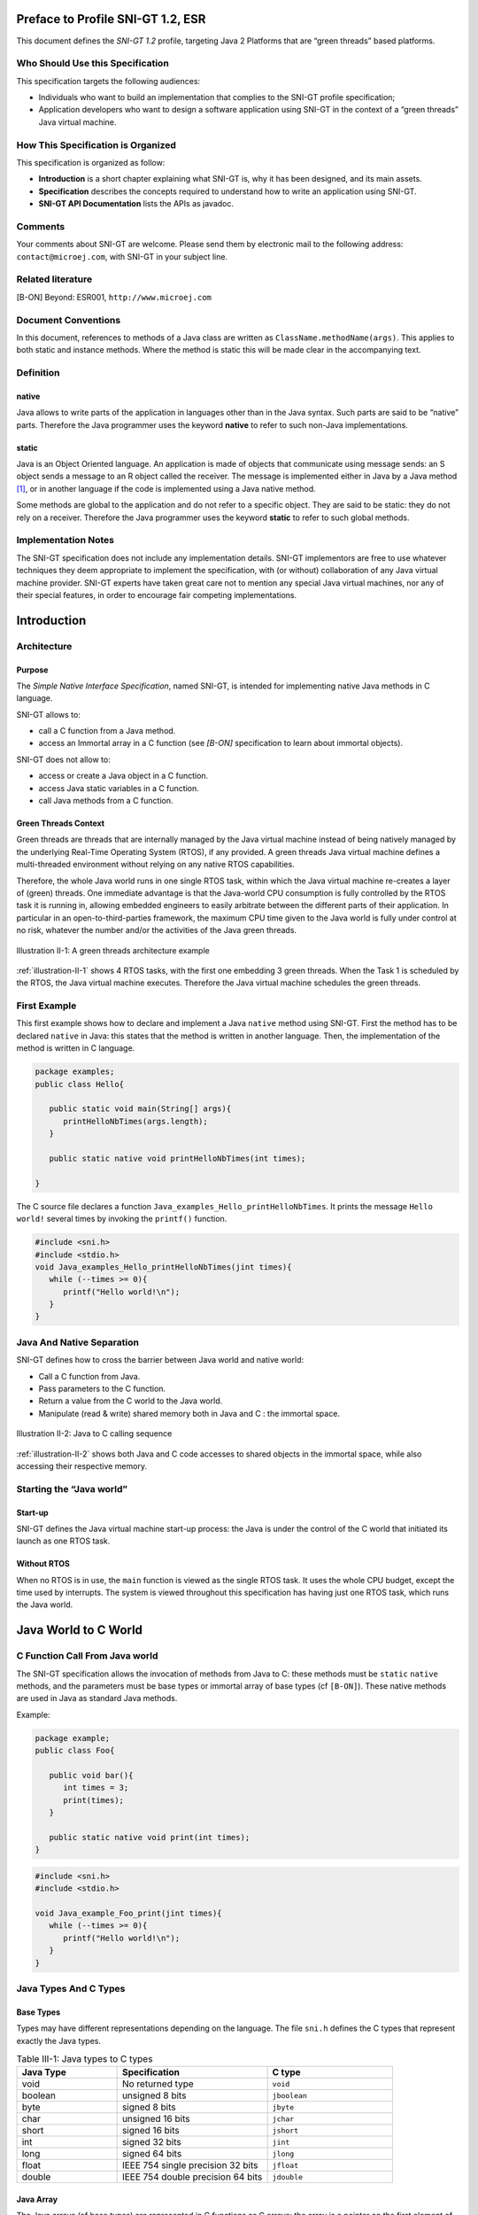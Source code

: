 Preface to Profile SNI-GT 1.2, ESR 
==================================

This document defines the *SNI-GT 1.2* profile, targeting Java 2 Platforms that are
“green threads” based platforms.

Who Should Use this Specification
---------------------------------

This specification targets the following audiences:

-  Individuals who want to build an implementation that complies to the
   SNI-GT profile specification;
-  Application developers who want to design a software application
   using SNI-GT in the context of a “green threads” Java virtual machine.

How This Specification is Organized
-----------------------------------

This specification is organized as follow:

-  **Introduction** is a short chapter explaining what SNI-GT is, why it has
   been designed, and its main assets.
-  **Specification** describes the concepts required to understand how
   to write an application using SNI-GT.
-  **SNI-GT API Documentation** lists the APIs as javadoc.

Comments
--------

Your comments about SNI-GT are welcome. Please send them by electronic mail to
the following address: ``contact@microej.com``, with SNI-GT in your subject line.

Related literature
------------------

[B-ON] Beyond: ESR001, ``http://www.microej.com``

Document Conventions
--------------------

In this document, references to methods of a Java class are written as
``ClassName.methodName(args)``. This applies to both static and instance
methods. Where the method is static this will be made clear in the
accompanying text.

Definition
----------

native
~~~~~~

Java allows to write parts of the application in languages other than in
the Java syntax. Such parts are said to be “native” parts. Therefore the
Java programmer uses the keyword **native** to refer to such non-Java
implementations.

static 
~~~~~~

Java is an Object Oriented language. An application is made of objects
that communicate using message sends: an S object sends a message to an
R object called the receiver. The message is implemented either in Java
by a Java method [1]_, or in another language if the code is implemented
using a Java native method.

Some methods are global to the application and do not refer to a
specific object. They are said to be static: they do not rely on a
receiver. Therefore the Java programmer uses the keyword **static** to
refer to such global methods.

Implementation Notes
--------------------

The SNI-GT specification does not include any implementation details.
SNI-GT implementors are free to use whatever techniques they deem appropriate
to implement the specification, with (or without) collaboration of any
Java virtual machine provider. SNI-GT experts have taken great care not to
mention any special Java virtual machines, nor any of their special
features, in order to encourage fair competing implementations.

Introduction
============

Architecture
------------

Purpose
~~~~~~~

The *Simple Native Interface Specification*, named SNI-GT, is intended for implementing native Java methods in C
language.

SNI-GT allows to:

-  call a C function from a Java method.
-  access an Immortal array in a C function (see *[B-ON]* specification
   to learn about immortal objects).

SNI-GT does not allow to:

-  access or create a Java object in a C function.
-  access Java static variables in a C function.
-  call Java methods from a C function.

Green Threads Context
~~~~~~~~~~~~~~~~~~~~~

Green threads are threads that are internally managed by the Java
virtual machine instead of being natively managed by the underlying
Real-Time Operating System (RTOS), if any provided. A green threads Java
virtual machine defines a multi-threaded environment without relying on
any native RTOS capabilities.

Therefore, the whole Java world runs in one single RTOS task, within
which the Java virtual machine re-creates a layer of (green) threads.
One immediate advantage is that the Java-world CPU consumption is fully
controlled by the RTOS task it is running in, allowing embedded
engineers to easily arbitrate between the different parts of their
application. In particular in an open-to-third-parties framework, the
maximum CPU time given to the Java world is fully under control at no
risk, whatever the number and/or the activities of the Java green
threads.

.. _illustration-II-1:
.. figure:: images/sni_spec/illust_II-1.png
  :align: center
  :width: 320px
  :height: 245px

  Illustration II-1: A green threads architecture example

:ref:`illustration-II-1` shows 4 RTOS tasks, with the first one embedding 3 green threads. When
the Task 1 is scheduled by the RTOS, the Java virtual machine executes.
Therefore the Java virtual machine schedules the green threads.

First Example
-------------

This first example shows how to declare and implement a Java ``native``
method using SNI-GT. First the method has to be declared ``native`` in Java:
this states that the method is written in another language. Then, the
implementation of the method is written in C language.

.. code-block:: java
    
   package examples;
   public class Hello{

      public static void main(String[] args){
         printHelloNbTimes(args.length);
      }

      public static native void printHelloNbTimes(int times);

   }

The C source file declares a function
``Java_examples_Hello_printHelloNbTimes``. It prints the message ``Hello
world!`` several times by invoking the ``printf()`` function.

.. code-block:: c

   #include <sni.h>
   #include <stdio.h>
   void Java_examples_Hello_printHelloNbTimes(jint times){ 
      while (--times >= 0){ 
         printf("Hello world!\n"); 
      } 
   } 

Java And Native Separation
--------------------------

SNI-GT defines how to cross the barrier between Java world and native world:

-  Call a C function from Java.
-  Pass parameters to the C function.
-  Return a value from the C world to the Java world.
-  Manipulate (read & write) shared memory both in Java and C : the
   immortal space.

.. _illustration-II-2:
.. figure:: images/sni_spec/illust_II-2.png
  :align: center
  :width: 613px
  :height: 440px

  Illustration II-2: Java to C calling sequence

:ref:`illustration-II-2` shows both Java and C code accesses to shared objects in the immortal
space, while also accessing their respective memory.

Starting the “Java world” 
--------------------------

Start-up
~~~~~~~~

SNI-GT defines the Java virtual machine start-up process: the Java is under the
control of the C world that initiated its launch as one RTOS task.

Without RTOS
~~~~~~~~~~~~

When no RTOS is in use, the ``main`` function is viewed as the single RTOS
task. It uses the whole CPU budget, except the time used by interrupts.
The system is viewed throughout this specification has having just one
RTOS task, which runs the Java world.

Java World to C World
=====================

C Function Call From Java world 
-------------------------------

The SNI-GT specification allows the invocation of methods from Java to C: these
methods must be ``static`` ``native`` methods, and the parameters must be
base types or immortal array of base types (cf ``[B-ON]``). These native
methods are used in Java as standard Java methods.

Example:

.. code-block:: java

   package example; 
   public class Foo{

      public void bar(){
         int times = 3;
         print(times);
      }

      public static native void print(int times);
   }

.. code-block:: c

   #include <sni.h>
   #include <stdio.h>

   void Java_example_Foo_print(jint times){
      while (--times >= 0){
         printf("Hello world!\n");
      }
   }

Java Types And C Types
----------------------

Base Types
~~~~~~~~~~

Types may have different representations depending on the language. The
file ``sni.h`` defines the C types that represent exactly the Java types.

.. list-table:: Table III-1: Java types to C types
   :header-rows: 1
   :widths: 4 6 5

   - 
      - Java Type
      - Specification
      - C type
   - 
      - void
      - No returned type
      - ``void``
   - 
      - boolean
      - unsigned 8 bits
      - ``jboolean``
   - 
      - byte
      - signed 8 bits
      - ``jbyte``
   - 
      - char
      - unsigned 16 bits
      - ``jchar``
   - 
      - short
      - signed 16 bits
      - ``jshort``
   - 
      - int
      - signed 32 bits
      - ``jint``
   - 
      - long
      - signed 64 bits
      - ``jlong``
   - 
      - float
      - IEEE 754 single precision 32 bits
      - ``jfloat``
   - 
      - double
      - IEEE 754 double precision 64 bits
      - ``jdouble``


Java Array
~~~~~~~~~~

The Java arrays (of base types) are represented in C functions as C
arrays: the array is a pointer on the first element of the array, all
the elements in line within the memory.

Note that in C, strings are represented with C ``char`` [2]_ array with a
``'\0'`` as last character. In Java, strings are ``jchar`` array, not
terminated by ``'\0'``.

SNI-GT allows to get a Java array length in a C function.

.. code-block:: c

   int32_t SNI_getArrayLength(void* array);

Naming Convention
-----------------

SNI-GT uses a naming convention to name-match the Java native method with its C
counterpart function.

The C function name is the concatenation of the following components:

-  the prefix “ ``Java_`` ”.
-  the package name of the class, each sub packages is separated with “\ ``_``\ ”.
-  the separator “\ ``_``\ ”.
-  the class name.
-  the separator “\ ``_``\ ”.
-  the method name.

If the method is overloaded by another method, native or not (the two
methods have the same name with different arguments), the function name
must be followed by the arguments descriptor, obtained with the
following components (except if the method has no arguments):

-  the separator “\ ``__``\ ” (two underscores)
-  the name of each argument type, without separator, preceded by
   “\ ``_3``\ “ if it is an array.

:ref:`table-III-2` gives the descriptors of the Java types for arguments.

.. _table-III-2:
.. list-table:: Table III-2: SNI-GT Java types descriptors in arguments
   :header-rows: 1
   :widths: 1 1

   - 
      - Java type
      - SNI-GT name
   - 
      - boolean
      - Z
   - 
      - byte
      - B
   - 
      - char
      - C
   - 
      - short
      - S
   - 
      - int
      - I
   - 
      - long
      - J
   - 
      - float
      - F
   - 
      - double
      - D


The character underscore (“\ ``_``\ ”) is used as a separator in the
name. If this character is used within the Java name (either in package,
class name or method name), it is replaced with “\ ``_1``\ ”. Because the
Java names cannot start with a number, the characters “\ ``_1``\ ” cannot
be confused with separator character.

Examples of Java native methods and their counterpart C functions:

.. code-block:: java

   package example.sni.impl;

   class Hello {

   public static native void nativ01(int i);
   public static native void nativ02(boolean b, int[] i);
   public static native void nativ_03();
   public static native void nativ04();
   public static native void nativ04(long l, double d);
   public static native void nativ04(int[] ia, int ib, char[] ca);
   }

.. code-block:: c

   void Java_example_sni_impl_Hello_nativ01( jint i); 
   void Java_example_sni_impl_Hello_nativ02( jboolean b, jint* i); 
   void Java_example_sni_impl_Hello_nativ_103(); 
   void Java_example_sni_impl_Hello_nativ04(); 
   void Java_example_sni_impl_Hello_nativ04__JD( jlong l, jdouble d); 
   void Java_example_sni_impl_Hello_nativ04___3II_3C( jint* ia, jint ib, jchar* ca); 

Parameters Constraints
----------------------

There are strong constraints on arguments given by Java methods to
native functions:

-  Only base types, array of base types are allowed in the parameters.
   No other objects can be passed: the native functions cannot access
   Java objects field nor methods.
-  When base type arrays are passed in parameters,

   #. they must have only one dimension. No multi dimension array are
      allowed (``int[][]`` is forbidden for example).

   #. they must be immortal arrays (see `[B-ON 1.2] <http://www.e-s-r.net/>`_). Use the method
      ``Immortals.setImmortal()`` to transform an array into an
      immortal array.
-  Only base types are allowed as return type

This constraints are checked at link-time to ensure that they are
respected, except for the immortal arrays constraint (at link-time,
compiler cannot figure out if an array reference is immortal or not). If
an array used in an argument is not immortal, a
``java.lang.IllegalArgumentException`` is thrown at runtime when the
native method is called.

Mixing Java and C execution sequence
------------------------------------

Java natives: calling C from Java
~~~~~~~~~~~~~~~~~~~~~~~~~~~~~~~~~

When a Java native method executes, it executes its C counterpart
function. This is done using the CPU budget of the RTOS task that has
embedded the Java world.

While the C function executes, no other Java methods executes: the Java
world “waits” for the C function to finish. Enough stack memory must be
given to the C function in order for it to execute.

.. _illustration-III-1:
.. figure:: images/sni_spec/illust_III-1.png
  :align: center
  :width: 342px
  :height: 245px

  Illustration III-1: Green threads and native stacks

:ref:`illustration-III-1` shows that green threads share the same native stack: the stack of the
RTOS task that is running the Java virtual machine.

.. _illustration-III-2:
.. figure:: images/sni_spec/illust_III-2.png
  :align: center
  :width: 264px
  :height: 274px

  Illustration III-2: A green threads Java virtual machine RTOS task activity

:ref:`illustration-III-2` shows a green threads Java virtual machine RTOS task. Green thread GT3
has called a native method that executes in C. All Java activities is
suspended until the C execution has finished.

Synchronization between Java threads and C RTOS tasks
~~~~~~~~~~~~~~~~~~~~~~~~~~~~~~~~~~~~~~~~~~~~~~~~~~~~~

SNI-GT defines C functions that provide controls upon the green threads
activities:

-  ``int32_t SNI_suspendCurrentJavaThread(int64_t timeout)``: suspends
   the execution of the Java thread that has initiated the current C
   call. This function does not block the C execution. The suspension
   is effective only at the end of the native method call (when the C
   call returns). The green thread is suspended until either a RTOS
   task calls ``SNI_resumeJavaThread`` or if the specified amount of
   milliseconds has elapsed.
-  ``int32_t SNI_getCurrentJavaThreadID(void)``: permits to retrieve
   the ID of the current Java thread within the C function (assuming
   it is a “native Java to C call”). This ID must be given to the
   ``SNI_resumeJavaThread`` function in order to resume the green
   thread execution.
-  ``int32_t SNI_resumeJavaThread(int32_t id)``: resumes the green
   thread with given ID. If the thread is not suspended, the resume
   stays pending.

.. _illustration-III-3:
.. figure:: images/sni_spec/illust_III-3.png
  :align: center
  :width: 506px
  :height: 294px

  Illustration III-3: Green threads and RTOS task synchronization

:ref:`illustration-III-3` shows a green thread (GT3) which has called a native method that
executes in C. The C code suspends it, after having provisioning its ID
(e.g. 3). Another RTOS task may later resume the Java green thread.

Java Virtual Machine Startup
============================

A green threads Java virtual machine needs first to be initialized, and
then started. It is the programmer responsibility to create an RTOS task
and to start the Java virtual machine within this task.

SNI-GT defines C functions to create a Java world, to start it and to free it:

-  ``void SNI_createVM(void)``: creates and initializes the Java
   virtual machine context.
-  ``int32_t SNI_startVM(void,int32_t,char)``: starts the Java
   virtual machine. This function returns when the Java application
   ends.
-  ``int32_t SNI_getExitCode(void vm)``: gets the Java application
   exit code, after ``SNI_startVM`` has successfully returned. This is
   the value passed by the application to ``System.exit()`` method.
-  ``void SNI_destroyVM(void vm)``: does nothing if the Java virtual
   machine is still running. This function must be called in the RTOS
   task that created the Java virtual machine.

:ref:`illustration-IV-1` shows a typical example of Java virtual machine startup code.

.. _illustration-IV-1:
.. code-block:: c
   :caption: Illustration IV-1: Example of Java virtual machine startup code in C

   void javaWorldTask() {   
      int32_t err;
      int32_t exitCode;
      void* myVM;

      myVM = SNI_createVM();
      if (myVM == NULL) {
         printf("Failed to create the Java world\n");
      }
      else {      
         err = SNI_startVM(myVM, 0, NULL);
         if(err < 0) {
            printf("VM ends with error (%d)\n", err);
         }
         else {
            exitCode = SNI_getExitCode(myVM);
            printf("Java exit code = %d\n", exitCode);
         }
         SNI_destroyVM(myVM);
      }
   }

SNI-GT APIs
===========

.. [1]
   The term “method” is used in Java whereas “function” is used in C.

.. [2]
   sizeof(char) is 1 whereas sizeof(jchar) is 2


..
   | Copyright 2024, MicroEJ Corp. Content in this space is free 
   for read and redistribute. Except if otherwise stated, modification 
   is subject to MicroEJ Corp prior approval.
   | MicroEJ is a trademark of MicroEJ Corp. All other trademarks and 
   copyrights are the property of their respective owners.